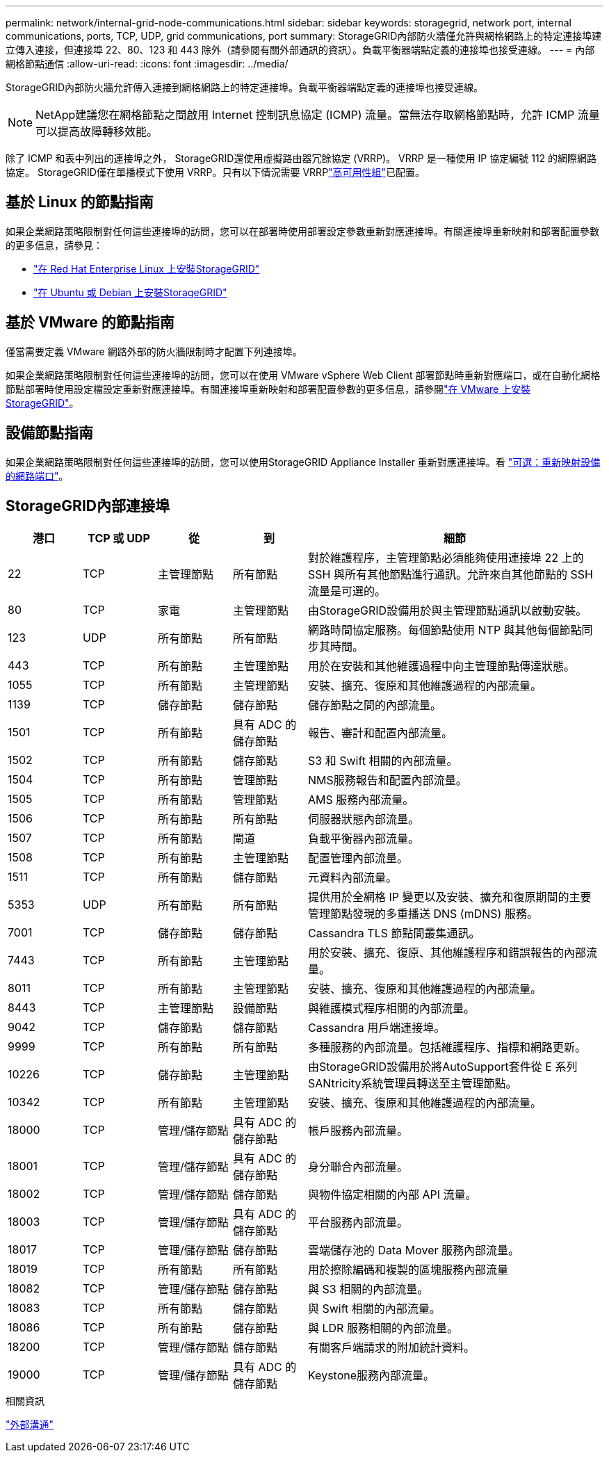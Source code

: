 ---
permalink: network/internal-grid-node-communications.html 
sidebar: sidebar 
keywords: storagegrid, network port, internal communications, ports, TCP, UDP, grid communications, port 
summary: StorageGRID內部防火牆僅允許與網格網路上的特定連接埠建立傳入連接，但連接埠 22、80、123 和 443 除外（請參閱有關外部通訊的資訊）。負載平衡器端點定義的連接埠也接受連線。 
---
= 內部網格節點通信
:allow-uri-read: 
:icons: font
:imagesdir: ../media/


[role="lead"]
StorageGRID內部防火牆允許傳入連接到網格網路上的特定連接埠。負載平衡器端點定義的連接埠也接受連線。


NOTE: NetApp建議您在網格節點之間啟用 Internet 控制訊息協定 (ICMP) 流量。當無法存取網格節點時，允許 ICMP 流量可以提高故障轉移效能。

除了 ICMP 和表中列出的連接埠之外， StorageGRID還使用虛擬路由器冗餘協定 (VRRP)。  VRRP 是一種使用 IP 協定編號 112 的網際網路協定。 StorageGRID僅在單播模式下使用 VRRP。只有以下情況需要 VRRPlink:../admin/managing-high-availability-groups.html["高可用性組"]已配置。



== 基於 Linux 的節點指南

如果企業網路策略限制對任何這些連接埠的訪問，您可以在部署時使用部署設定參數重新對應連接埠。有關連接埠重新映射和部署配置參數的更多信息，請參見：

* link:../rhel/index.html["在 Red Hat Enterprise Linux 上安裝StorageGRID"]
* link:../ubuntu/index.html["在 Ubuntu 或 Debian 上安裝StorageGRID"]




== 基於 VMware 的節點指南

僅當需要定義 VMware 網路外部的防火牆限制時才配置下列連接埠。

如果企業網路策略限制對任何這些連接埠的訪問，您可以在使用 VMware vSphere Web Client 部署節點時重新對應端口，或在自動化網格節點部署時使用設定檔設定重新對應連接埠。有關連接埠重新映射和部署配置參數的更多信息，請參閱link:../vmware/index.html["在 VMware 上安裝StorageGRID"]。



== 設備節點指南

如果企業網路策略限制對任何這些連接埠的訪問，您可以使用StorageGRID Appliance Installer 重新對應連接埠。看 https://docs.netapp.com/us-en/storagegrid-appliances/installconfig/optional-remapping-network-ports-for-appliance.html["可選：重新映射設備的網路端口"^]。



== StorageGRID內部連接埠

[cols="1a,1a,1a,1a,4a"]
|===
| 港口 | TCP 或 UDP | 從 | 到 | 細節 


 a| 
22
 a| 
TCP
 a| 
主管理節點
 a| 
所有節點
 a| 
對於維護程序，主管理節點必須能夠使用連接埠 22 上的 SSH 與所有其他節點進行通訊。允許來自其他節點的 SSH 流量是可選的。



 a| 
80
 a| 
TCP
 a| 
家電
 a| 
主管理節點
 a| 
由StorageGRID設備用於與主管理節點通訊以啟動安裝。



 a| 
123
 a| 
UDP
 a| 
所有節點
 a| 
所有節點
 a| 
網路時間協定服務。每個節點使用 NTP 與其他每個節點同步其時間。



 a| 
443
 a| 
TCP
 a| 
所有節點
 a| 
主管理節點
 a| 
用於在安裝和其他維護過程中向主管理節點傳達狀態。



 a| 
1055
 a| 
TCP
 a| 
所有節點
 a| 
主管理節點
 a| 
安裝、擴充、復原和其他維護過程的內部流量。



 a| 
1139
 a| 
TCP
 a| 
儲存節點
 a| 
儲存節點
 a| 
儲存節點之間的內部流量。



 a| 
1501
 a| 
TCP
 a| 
所有節點
 a| 
具有 ADC 的儲存節點
 a| 
報告、審計和配置內部流量。



 a| 
1502
 a| 
TCP
 a| 
所有節點
 a| 
儲存節點
 a| 
S3 和 Swift 相關的內部流量。



 a| 
1504
 a| 
TCP
 a| 
所有節點
 a| 
管理節點
 a| 
NMS服務報告和配置內部流量。



 a| 
1505
 a| 
TCP
 a| 
所有節點
 a| 
管理節點
 a| 
AMS 服務內部流量。



 a| 
1506
 a| 
TCP
 a| 
所有節點
 a| 
所有節點
 a| 
伺服器狀態內部流量。



 a| 
1507
 a| 
TCP
 a| 
所有節點
 a| 
閘道
 a| 
負載平衡器內部流量。



 a| 
1508
 a| 
TCP
 a| 
所有節點
 a| 
主管理節點
 a| 
配置管理內部流量。



 a| 
1511
 a| 
TCP
 a| 
所有節點
 a| 
儲存節點
 a| 
元資料內部流量。



 a| 
5353
 a| 
UDP
 a| 
所有節點
 a| 
所有節點
 a| 
提供用於全網格 IP 變更以及安裝、擴充和復原期間的主要管理節點發現的多重播送 DNS (mDNS) 服務。



 a| 
7001
 a| 
TCP
 a| 
儲存節點
 a| 
儲存節點
 a| 
Cassandra TLS 節點間叢集通訊。



 a| 
7443
 a| 
TCP
 a| 
所有節點
 a| 
主管理節點
 a| 
用於安裝、擴充、復原、其他維護程序和錯誤報告的內部流量。



 a| 
8011
 a| 
TCP
 a| 
所有節點
 a| 
主管理節點
 a| 
安裝、擴充、復原和其他維護過程的內部流量。



 a| 
8443
 a| 
TCP
 a| 
主管理節點
 a| 
設備節點
 a| 
與維護模式程序相關的內部流量。



 a| 
9042
 a| 
TCP
 a| 
儲存節點
 a| 
儲存節點
 a| 
Cassandra 用戶端連接埠。



 a| 
9999
 a| 
TCP
 a| 
所有節點
 a| 
所有節點
 a| 
多種服務的內部流量。包括維護程序、指標和網路更新。



 a| 
10226
 a| 
TCP
 a| 
儲存節點
 a| 
主管理節點
 a| 
由StorageGRID設備用於將AutoSupport套件從 E 系列SANtricity系統管理員轉送至主管理節點。



 a| 
10342
 a| 
TCP
 a| 
所有節點
 a| 
主管理節點
 a| 
安裝、擴充、復原和其他維護過程的內部流量。



 a| 
18000
 a| 
TCP
 a| 
管理/儲存節點
 a| 
具有 ADC 的儲存節點
 a| 
帳戶服務內部流量。



 a| 
18001
 a| 
TCP
 a| 
管理/儲存節點
 a| 
具有 ADC 的儲存節點
 a| 
身分聯合內部流量。



 a| 
18002
 a| 
TCP
 a| 
管理/儲存節點
 a| 
儲存節點
 a| 
與物件協定相關的內部 API 流量。



 a| 
18003
 a| 
TCP
 a| 
管理/儲存節點
 a| 
具有 ADC 的儲存節點
 a| 
平台服務內部流量。



 a| 
18017
 a| 
TCP
 a| 
管理/儲存節點
 a| 
儲存節點
 a| 
雲端儲存池的 Data Mover 服務內部流量。



 a| 
18019
 a| 
TCP
 a| 
所有節點
 a| 
所有節點
 a| 
用於擦除編碼和複製的區塊服務內部流量



 a| 
18082
 a| 
TCP
 a| 
管理/儲存節點
 a| 
儲存節點
 a| 
與 S3 相關的內部流量。



 a| 
18083
 a| 
TCP
 a| 
所有節點
 a| 
儲存節點
 a| 
與 Swift 相關的內部流量。



 a| 
18086
 a| 
TCP
 a| 
所有節點
 a| 
儲存節點
 a| 
與 LDR 服務相關的內部流量。



 a| 
18200
 a| 
TCP
 a| 
管理/儲存節點
 a| 
儲存節點
 a| 
有關客戶端請求的附加統計資料。



 a| 
19000
 a| 
TCP
 a| 
管理/儲存節點
 a| 
具有 ADC 的儲存節點
 a| 
Keystone服務內部流量。

|===
.相關資訊
link:external-communications.html["外部溝通"]
